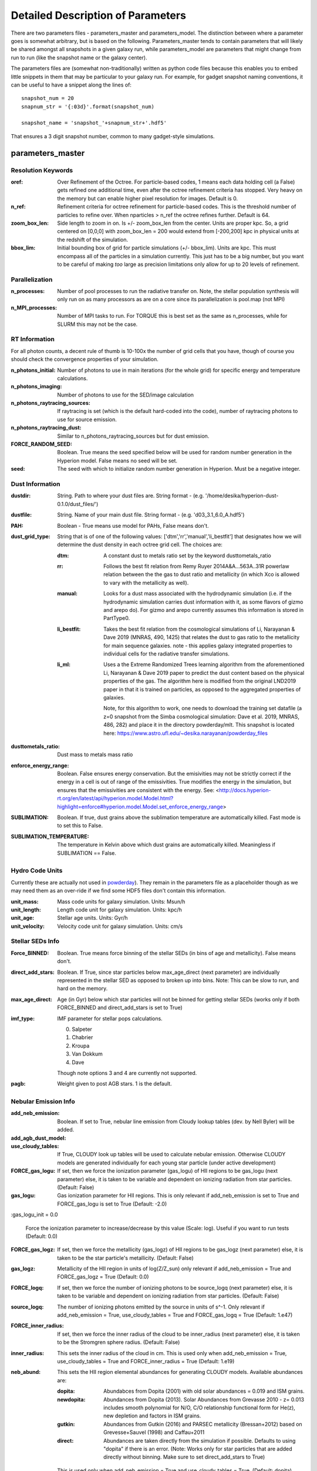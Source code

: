Detailed Description of Parameters
**********

There are two parameters files - parameters_master and
parameters_model.  The distinction between where a parameter goes is
somewhat arbitrary, but is based on the following.  Parameters_master
tends to contain parameters that will likely be shared amongst all
snapshots in a given galaxy run, while parameters_model are parameters
that might change from run to run (like the snapshot name or the
galaxy center).

The parameters files are (somewhat non-traditionally) written as
python code files because this enables you to embed little snippets in
them that may be particular to your galaxy run.  For example, for
gadget snapshot naming conventions, it can be useful to have a snippet along the lines of::

  snapshot_num = 20
  snapnum_str = '{:03d}'.format(snapshot_num)

  snapshot_name = 'snapshot_'+snapnum_str+'.hdf5'


That ensures a 3 digit snapshot number, common to many gadget-style
simulations.


parameters_master
============

Resolution Keywords
------------

:oref:

   Over Refinement of the Octree.  For particle-based codes, 1 means
   each data holding cell (a False) gets refined one additional time,
   even after the octree refinement criteria has stopped.  Very heavy
   on the memory but can enable higher pixel resolution for images.
   Default is 0.

:n_ref:
   
   Refinement criteria for octree refinement for particle-based codes.
   This is the threshold number of particles to refine over.  When
   nparticles > n_ref the octree refines further.  Default is 64.

:zoom_box_len:

   Side length to zoom in on.  Is +/- zoom_box_len from the center.
   Units are proper kpc.  So, a grid centered on [0,0,0] with
   zoom_box_len = 200 would extend from [-200,200] kpc in physical
   units at the redshift of the simulation.

:bbox_lim:

   Initial bounding box of grid for particle simulations
   (+/- bbox_lim).  Units are kpc.  This must encompass all of the
   particles in a simulation currently.  This just has to be a big
   number, but you want to be careful of making *too* large as
   precision limitations only allow for up to 20 levels of refinement.



Parallelization
------------

:n_processes:

   Number of pool processes to run the radiative transfer on.  Note,
   the stellar population synthesis will only run on as many
   processors as are on a core since its parallelization is pool.map
   (not MPI)

:n_MPI_processes:

    Number of MPI tasks to run. For TORQUE this is best set as the same 
    as n_processes, while for SLURM this may not be the case.


RT Information
------------

For all photon counts, a decent rule of thumb is 10-100x the number of
grid cells that you have, though of course you should check the
convergence properties of your simulation.

:n_photons_initial:

   Number of photons to use in main iterations (for the whole grid)
   for specific energy and temperature calculations.

:n_photons_imaging:

   Number of photons to use for the SED/image calculation

:n_photons_raytracing_sources:

   If raytracing is set (which is the default hard-coded into the
   code), number of raytracing photons to use for source emission.

:n_photons_raytracing_dust:

   Similar to n_photons_raytracing_sources but for dust emission.

:FORCE_RANDOM_SEED:

    Boolean. True means the seed specified below will be used for random number
    generation in the Hyperion model. False means no seed will be set.

:seed:

    The seed with which to initialize random number generation in Hyperion. 
    Must be a negative integer.

Dust Information
------------

:dustdir:

   String. Path to where your dust files are.  String format -
   (e.g. '/home/desika/hyperion-dust-0.1.0/dust_files/')

:dustfile:
   
   String. Name of your main dust file.  String format -
   (e.g. 'd03_3.1_6.0_A.hdf5')

:PAH:

   Boolean - True means use model for PAHs, False means don't.


:dust_grid_type:

   String that is of one of the following values:
   ['dtm','rr','manual','li_bestfit'] that designates how we will
   determine the dust density in each octree grid cell.  The choices are:

   :dtm:
      A constant dust to metals ratio set by the keyword dusttometals_ratio
   :rr: Follows the best fit relation from Remy Ruyer
      2014A&A...563A..31R powerlaw relation between the the gas to
      dust ratio and metallicity (in which Xco is allowed to vary with
      the metallicity as well).
   :manual: Looks for a dust mass associated with the hydrodynamic
            simulation (i.e. if the hydrodynamic simulation carries
            dust information with it, as some flavors of gizmo and
            arepo do).  For gizmo and arepo currently assumes this
            information is stored in PartType0.
   :li_bestfit: Takes the best fit relation from the cosmological
                simulations of Li, Narayanan & Dave 2019 (MNRAS,
                490, 1425) that relates the dust to gas ratio to the
                metallicity for main sequence galaxies.  note - this
                applies galaxy integrated properties to individual cells for the radiative transfer simulations.

   :li_ml: Uses a the Extreme Randomized Trees learning algorithm from
           the aforementioned Li, Narayanan & Dave 2019 paper to
           predict the dust content based on the physical properties
           of the gas.  The algorithm here is modified from the
           original LND2019 paper in that it is trained on particles,
           as opposed to the aggregated properties of galaxies.

	   Note, for this algorithm to work, one needs to download the
	   training set datafile (a z=0 snapshot from the Simba
	   cosmological simulation: Dave et al. 2019, MNRAS, 486, 282)
	   and place it in the directory powderday/mlt.  This snapshot
	   is located here: https://www.astro.ufl.edu/~desika.narayanan/powderday_files

:dusttometals_ratio:

   Dust mass to metals mass ratio

:enforce_energy_range:

   Boolean. False ensures energy conservation.  But the emisivities
   may not be strictly correct if the energy in a cell is out of range
   of the emissivities.  True modifies the energy in the simulation,
   but ensures that the emissivities are consistent with the energy.
   See:
   <http://docs.hyperion-rt.org/en/latest/api/hyperion.model.Model.html?highlight=enforce#hyperion.model.Model.set_enforce_energy_range>

:SUBLIMATION:

    Boolean. If true, dust grains above the sublimation 
    temperature are automatically killed. Fast mode is to set this to False.

:SUBLIMATION_TEMPERATURE:

    The temperature in Kelvin above which dust grains are automatically killed. 
    Meaningless if SUBLIMATION == False.
   

Hydro Code Units
------------

Currently these are actually not used in `powderday
<https://github.com/dnarayanan/powderday.git>`_).  They remain in the
parameters file as a placeholder though as we may need them as an
over-ride if we find some HDF5 files don't contain this information.

:unit_mass:

   Mass code units for galaxy simulation.  Units: Msun/h

:unit_length:

   Length code unit for galaxy simulation.  Units: kpc/h

:unit_age:

   Stellar age units.  Units: Gyr/h

:unit_velocity:

   Velocity code unit for galaxy simulation.  Units: cm/s


Stellar SEDs Info
------------

:Force_BINNED:

   Boolean. True means force binning of the stellar SEDs (in bins of
   age and metallicity).  False means don't.

:direct_add_stars:
   
   Boolean. If True, since star particles below max_age_direct (next parameter)
   are individually represented in the stellar SED as opposed to broken up into bins.  
   Note: This can be slow to run, and hard on the memory.

:max_age_direct:
   
   Age (in Gyr) below which star particles will not be binned for getting stellar SEDs (works only if both FORCE_BINNED 
   and direct_add_stars is set to True) 

:imf_type:

   IMF parameter for stellar pops calculations.

   0. Salpeter
   1. Chabrier
   2. Kroupa
   3. Van Dokkum
   4. Dave

   Though note options 3 and 4 are currently not supported.

:pagb:

   Weight given to post AGB stars.  1 is the default.


Nebular Emission Info
------------


:add_neb_emission:

    Boolean. If set to True, nebular line emission from Cloudy lookup tables 
    (dev. by Nell Byler) will be added.

:add_agb_dust_model:

:use_cloudy_tables:
    
    If True, CLOUDY look up tables will be used to calculate nebular emission.
    Otherwise CLOUDY models are generated individually 
    for each young star particle (under active development)

:FORCE_gas_logu:
    
    If set, then we force the ionization parameter (gas_logu) of HII regions to be 
    gas_logu (next parameter) else, it is taken to be variable and dependent on ionizing 
    radiation from star particles. (Default: False)

:gas_logu:
   
    Gas ionization parameter for HII regions. This is only relevant 
    if add_neb_emission is set to True and FORCE_gas_logu is set to True (Default: -2.0)

:gas_logu_init = 0.0         

    Force the ionization parameter to increase/decrease by this value (Scale: log). Useful if you want to run tests (Default: 0.0)
    
:FORCE_gas_logz:
   
    If set, then we force the metallicity (gas_logz) of HII regions to be gas_logz (next parameter)
    else, it is taken to be the star particle's metallicity. (Default: False)

:gas_logz:
   
    Metallicity of the HII region in units of log(Z/Z_sun)
    only relevant if add_neb_emission = True and FORCE_gas_logz = True (Default: 0.0)

:FORCE_logq:
    
    If set, then we force the number of ionizing photons to be source_logq (next parameter) 
    else, it is taken to be variable and dependent on ionizing radiation 
    from star particles. (Default: False)

:source_logq:

    The number of ionizing photons emitted by the source in units of s^-1.
    Only relevant if add_neb_emission = True, use_cloudy_tables = True and 
    FORCE_gas_logq = True (Default: 1.e47)
 
:FORCE_inner_radius:
    
    If set, then we force the inner radius of the cloud to be inner_radius (next parameter) 
    else, it is taken to be the Stromgren sphere radius. (Default: False)

:inner_radius:

    This sets the inner radius of the cloud in cm. This is used only when add_neb_emission = True,
    use_cloudy_tables = True and FORCE_inner_radius = True (Default: 1.e19)

:neb_abund:

    This sets the HII region elemental abundances for generating CLOUDY models. 
    Available abundances are:
    
    :dopita:    
      Abundabces from Dopita (2001) with old solar abundances = 0.019 and ISM grains.
    
    :newdopita: 
      Abundances from Dopita (2013). Solar Abundances from Grevasse 2010 - z= 0.013
      includes smooth polynomial for N/O, C/O relationship functional form for He(z),
      new depletion and factors in ISM grains.
    
    :gutkin:    
      Abundances from Gutkin (2016) and PARSEC metallicity (Bressan+2012) based on 
      Grevesse+Sauvel (1998) and Caffau+2011 
    
    :direct:
      Abundances are taken directly from the simulation if possible. Defaults 
      to using "dopita" if there is an error. (Note: Works only for star particles that are 
      added directly without binning. Make sure to set direct_add_stars to True)

   This is used only when add_neb_emission = True and use_cloudy_tables = True. (Default: dopita)

:use_Q:

    If True, we run CLOUDY by specifying the number of ionizing photons that are calculated 
    based on the input sed and the inner radius which is set to the Strömgren radius. 
    else, CLOUDY is run by specifying just the ionization parameter.Only relevant if 
    add_neb_emission = True and use_cloudy_tables = True (Default: True)
   
:HII_T:
    
    Ionized gas temperature in K for calculating nebular emission. (Default = 1.e4)

:HII_nh: 
   
    Gas hydrogen density for calcualting nebular emission in units if cm^-3. (Default = 1.e2)

:HII_max_age:
   
    Sets the maximum age limit for calculating nebular emission in units of Gyr. (Default = 1.e-2)

:neb_dust:
    
    If True dust is included in HII regions when calculating nebular emission. (Default = False)

:HII_escape_fraction
    
    HII region escape fraction (Default = 0.0)

:cmdf_min_mass:

    While calulating nebular emission one star particle is broken down into smaller star cluster by
    assuming a cluster mass distribution function of the form dN/dM goes as M^(-2.0). This parameter 
    sets the minimum mass of the star clusters in units of log(Msun). Note this value should not be 
    set lower than 3.5. (Default = 3.5)

:cmdf_max_mass:
    
    Minimum mass of the star clusters in units of log(Msun). (Default = 5.0)

:cmdf_bins:

    The number of bins used for calulating the cluster mass distribution function (Default = 6.0)

:cdmf_beta:
    
    The power law exponent (beta) for calculating CMDF (dN/dM goes as M^(beta))
    
:neb_file_output:
   
    If set to True creates an output file with ionization parameter (LogU), 
    number of ionizing photons (LogQ), inner radius, stellar mass, age and 
    metallicity(zmet) for each particle. (Default: True)

:stellar_cluster_mass:
   
    Mass of star clusters in Msun (Default = 1.e4)

:cloudy_cleanup:
   
   If set to True, all the CLOUDY files will be deleted after the source addition is complete. 
   This is used only when add_neb_emission = True and use_cloudy_tables = True.
   Note that in case an error occurs, the files are not deleted even if this value is set to True.
   (Default: True)  
   
   


:CF_on:

   Boolean.  If set to True, then enables the Charlot & Fall
   birthcloud models for all stars with age younger than
   birth_cloud_clearing_age.

:birth_cloud_clearing_age:

   Stars with age < birth_cloud_clearing_age have Charlot & Fall
   birthclouds (if CF_on == True).  Meaningless if CF_on == False.
   Units: Gyr.

:Z_init:

   Forced metallicity increase in the newstar particles.  Useful for
   idealized galaxy simulations where the stars can form out of
   pristine gas.  Units are absolute (so 0.02 = Solar). Setting to 0
   (default) means that you use the stellar metallicities as they come
   in the simulation (i.e. for Cosmological simulations).

:disk_stars_age:

   Age in Gyr of disk stars for idealized simulations. Meaningless for
   cosmological simulations.  Note, if this is <=7, then these will
   live in Charlot & Fall birthclouds (if CF_on = True).

   Note, for Gadget simulations, stars are divided into newstars, disk
   stars and bulge stars.  For Tipsy outputs, the stars initalized
   with the simulation are auto-detected by their nonsensical ages,
   and assigned as disk stars.  So, if there are stars initalized with
   your Tipsy simulation, assign their ages (and metallicities below)
   as disk stars.

:bulge_stars_age:

   As disk_stars_age but for bulge stars.

:disk_stars_metals:

   Metallicity of disk stars in FSPS metallicity units.  See last page
   of FSPS manual for numbers.  (e.g. 20 = Solar for Padova + BaSeL
   tracks).  Meaningless for cosmological simulations.

:bulge_stars_metals:

   As disk_stars_metals but for bulge stars.

:N_STELLAR_AGE_BINS:
   
   Number of bins to bin the stellar ages in (boundaries are the
   oldest and youngest star particles; linear bins in log(age)).

:N_MASS_BINS:

   Meaningless parameter; place holder for future code additions.

:metallicity_legend:

   String.  Location of the metallicity maps in FSPS for the stellar
   libraries you use.  Currently Padova2007 is the default (hard coded
   into `powderday <https://github.com/dnarayanan/powderday.git>`_), so
   this should point to something like:
   "/Users/desika/fsps/ISOCHRONES/Padova/Padova2007/zlegend_basel.dat"
   

Black Holes
------------

:BH_SED:

    If true, `powderday <https://github.com/dnarayanan/powderday.git>`_ will 
    attempt to load black hole information from the snapshot.

:BH_eta:

    Used in calculating the black hole luminosity (bhluminosity = 
    BH_eta * mdot * c**2.)

:BH_model:

    BH model type, either Nenkova or other.

:BH_modelfile:

    The path to the Nenkova model file if BH_model is set to Nenkova. This file
    can be downloaded here and placed anywhere in the repository, as long as 
    the correct path is set in ``parameters_master``: 
    <https://www.clumpy.org/downloads/clumpy_models_201410_tvavg.hdf5>

:nenkova_params:

    Nenkova+ (2008) model parameters.


Images and SED Parameters
------------

:NTHETA:

   Number of polar angles to view galaxy at

:IMAGING:

   Must be set to ``True`` for 
   `powderday <https://github.com/dnarayanan/powderday.git>`_ to produce an image
   output file.

:filterdir:

   Directory where filter files are stored. They should be located in
   "/home/desika/powderday/filters/".

:filterfiles:

   A list of the names of all filters to be used. 
   `powderday <https://github.com/dnarayanan/powderday.git>`_ will run at each 
   wavelength in all specified filter files, and will produce a ``.hdf5`` file
   containing images convolved with each filter transmission function. Note 
   that this can be quite computationally intensive and scales with the number
   of wavelengths. Following the example in ``parameters_master``, additional 
   filters can be added to this list. In bash, ``cd`` into your ``filterdir`` 
   and use the following command to format the filenames for easy copying and 
   pasting into this list.
   
    .. code-block:: bash

       >>> shopt -s globstar; printf "#    '%s'\n" *.filter

:IMAGING_TRANSMISSION_FILTER:

   If enabled, filter convolution will be performed through 
   `Hyperion <http://www.hyperion-rt.org>`_ instead of through `powderday 
   <https://github.com/dnarayanan/powderday.git>`_. This is much faster, but is 
   still an experimental feature and does not seem to produce accurate 
   convolved images.


DEBUGGING
------------

You should probably never touch any of these.


parameters_model
============

:snapshot_name:

   String - currently the snapshot name of your galaxy run. (Naming
   will change as other front ends built).

:hydro_dir:

   Location of snapshots

:PD_output_dir:

   String - location of where `powderday
   <https://github.com/dnarayanan/powderday.git>`_ output files should go.

:Auto_TF_file:

   String - name of the TF logical file to be written (doesn't need a
   path - will go into PD_output_dir)

:Auto_dustdens_file:

   String - name of the dust density ascii file to be written (doesn't
   need a path - will go into PD_output_dir)

:inputfile:

   String - name of the input HDF5 (rtin) file for `powderday
   <https://github.com/dnarayanan/powderday.git>`_ to write before
   radiative transfer begins.

:outputfile:

   String - name of the output HDF5 (rtout) file after radiative transfer

:x_cent:

   Location in grid coordinates of the x-coordinate of the center of
   your galaxy.  Only pertinenet if MANUAL_CENTERING==True.  Otherwise
   ignored by `powderday <https://github.com/dnarayanan/powderday.git>`_.

:y_cent:

   As x_cent but for the y-coordinate

:z_cent:

   As x_cent but for the z-coordinate.
